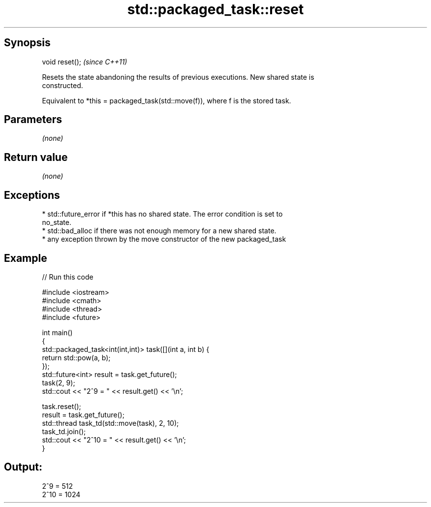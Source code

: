 .TH std::packaged_task::reset 3 "Sep  4 2015" "2.0 | http://cppreference.com" "C++ Standard Libary"
.SH Synopsis
   void reset();  \fI(since C++11)\fP

   Resets the state abandoning the results of previous executions. New shared state is
   constructed.

   Equivalent to *this = packaged_task(std::move(f)), where f is the stored task.

.SH Parameters

   \fI(none)\fP

.SH Return value

   \fI(none)\fP

.SH Exceptions

     * std::future_error if *this has no shared state. The error condition is set to
       no_state.
     * std::bad_alloc if there was not enough memory for a new shared state.
     * any exception thrown by the move constructor of the new packaged_task

.SH Example

   
// Run this code

 #include <iostream>
 #include <cmath>
 #include <thread>
 #include <future>

 int main()
 {
     std::packaged_task<int(int,int)> task([](int a, int b) {
         return std::pow(a, b);
     });
     std::future<int> result = task.get_future();
     task(2, 9);
     std::cout << "2^9 = " << result.get() << '\\n';

     task.reset();
     result = task.get_future();
     std::thread task_td(std::move(task), 2, 10);
     task_td.join();
     std::cout << "2^10 = " << result.get() << '\\n';
 }

.SH Output:

 2^9 = 512
 2^10 = 1024
